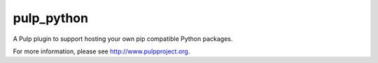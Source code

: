 pulp_python
===========

.. image:: https://travis-ci.org/pulp/pulp_python.svg?branch=master
   :target: https://travis-ci.org/pulp/pulp_python

.. image:: https://coveralls.io/repos/pulp/pulp_python/badge.png?branch=master
   :target: https://coveralls.io/r/pulp/pulp_python?branch=master

A Pulp plugin to support hosting your own pip compatible Python packages.

For more information, please see http://www.pulpproject.org.
